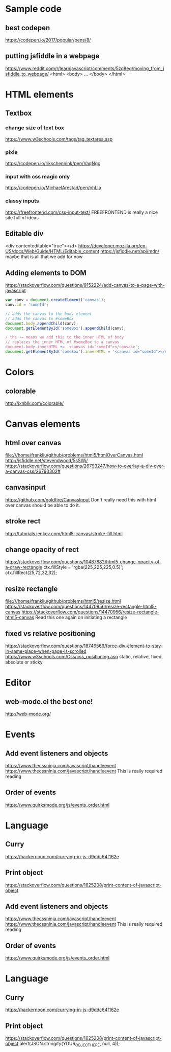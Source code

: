 # -*- mode: org -*-
#+STARTUP: indent hidestars showall

* Sample code
** best codepen
https://codepen.io/2017/popular/pens/8/

** putting jsfiddle in a webpage
https://www.reddit.com/r/learnjavascript/comments/5zq8eg/moving_from_jsfiddle_to_webpage/
<html>
<body>
...
</body>
</html>

* HTML elements
** Textbox
*** change size of text box
https://www.w3schools.com/tags/tag_textarea.asp

*** pixie
https://codepen.io/rikschennink/pen/VaqNgx

*** input with css magic only
https://codepen.io/MichaelArestad/pen/ohLIa

*** classy inputs
https://freefrontend.com/css-input-text/
FREEFRONTEND is really a nice site full of ideas

** Editable div
<div contenteditable="true"></d>
https://developer.mozilla.org/en-US/docs/Web/Guide/HTML/Editable_content
https://jsfiddle.net/api/mdn/
maybe that is all that we add for now

** Adding elements to DOM
https://stackoverflow.com/questions/9152224/add-canvas-to-a-page-with-javascript
#+begin_src js
  var canv = document.createElement('canvas');
  canv.id = 'someId';

  // adds the canvas to the body element
  // adds the canvas to #someBox
  document.body.appendChild(canv);
  document.getElementById('someBox').appendChild(canv);

  / the += means we add this to the inner HTML of body
  // replaces the inner HTML of #someBox to a canvas
  document.body.innerHTML += '<canvas id="someId"></canvas>';
  document.getElementById('someBox').innerHTML = '<canvas id="someId"></canvas>';
#+end_src

* Colors
** colorable
http://jxnblk.com/colorable/

* Canvas elements
** html over canvas
file:///home/frankliu/github/problems/html5/htmlOverCanvas.html
http://jsfiddle.net/stevendwood/5sSWj/
https://stackoverflow.com/questions/26793247/how-to-overlay-a-div-over-a-canvas-css/26793302#

** canvasinput
https://github.com/goldfire/CanvasInput
Don't really need this with html over canvas should be able to do it.

** stroke rect
http://tutorials.jenkov.com/html5-canvas/stroke-fill.html

** change opacity of rect
https://stackoverflow.com/questions/10487882/html5-change-opacity-of-a-draw-rectangle
ctx.fillStyle = 'rgba(225,225,225,0.5)';
ctx.fillRect(25,72,32,32);

** resize rectangle
file:///home/frankliu/github/problems/html5/resize.html
https://stackoverflow.com/questions/14470956/resize-rectangle-html5-canvas
https://stackoverflow.com/questions/14470956/resize-rectangle-html5-canvas
Read this one again on initiating a rectangle

** fixed vs relative positioning
https://stackoverflow.com/questions/18746569/force-div-element-to-stay-in-same-place-when-page-is-scrolled
https://www.w3schools.com/Css/css_positioning.asp
static, relative, fixed, absolute or sticky

* Editor
** web-mode.el the best one!
http://web-mode.org/

* Events
** Add event listeners and objects
https://www.thecssninja.com/javascript/handleevent
https://www.thecssninja.com/javascript/handleevent
This is really required reading
** Order of events
https://www.quirksmode.org/js/events_order.html

* Language
** Curry
https://hackernoon.com/currying-in-js-d9ddc64f162e
** Print object
https://stackoverflow.com/questions/1625208/print-content-of-javascript-object

** Add event listeners and objects
https://www.thecssninja.com/javascript/handleevent
https://www.thecssninja.com/javascript/handleevent
This is really required reading
** Order of events
https://www.quirksmode.org/js/events_order.html

* Language
** Curry
https://hackernoon.com/currying-in-js-d9ddc64f162e
** Print object
https://stackoverflow.com/questions/1625208/print-content-of-javascript-object
alert(JSON.stringify(YOUR_OBJECT_HERE, null, 4));

